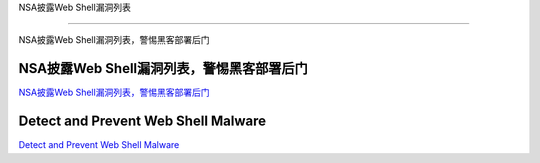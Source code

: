 NSA披露Web Shell漏洞列表

===========================

NSA披露Web Shell漏洞列表，警惕黑客部署后门


NSA披露Web Shell漏洞列表，警惕黑客部署后门
-----------------

`NSA披露Web Shell漏洞列表，警惕黑客部署后门`_

.. _NSA披露Web Shell漏洞列表，警惕黑客部署后门: https://www.freebuf.com/news/234873.html



Detect and Prevent Web Shell Malware
-----------------

`Detect and Prevent Web Shell Malware`_

.. _Detect and Prevent Web Shell Malware: https://media.defense.gov/2020/Apr/22/2002285959/-1/-1/0/DETECT%20AND%20PREVENT%20WEB%20SHELL%20MALWARE.PDF

